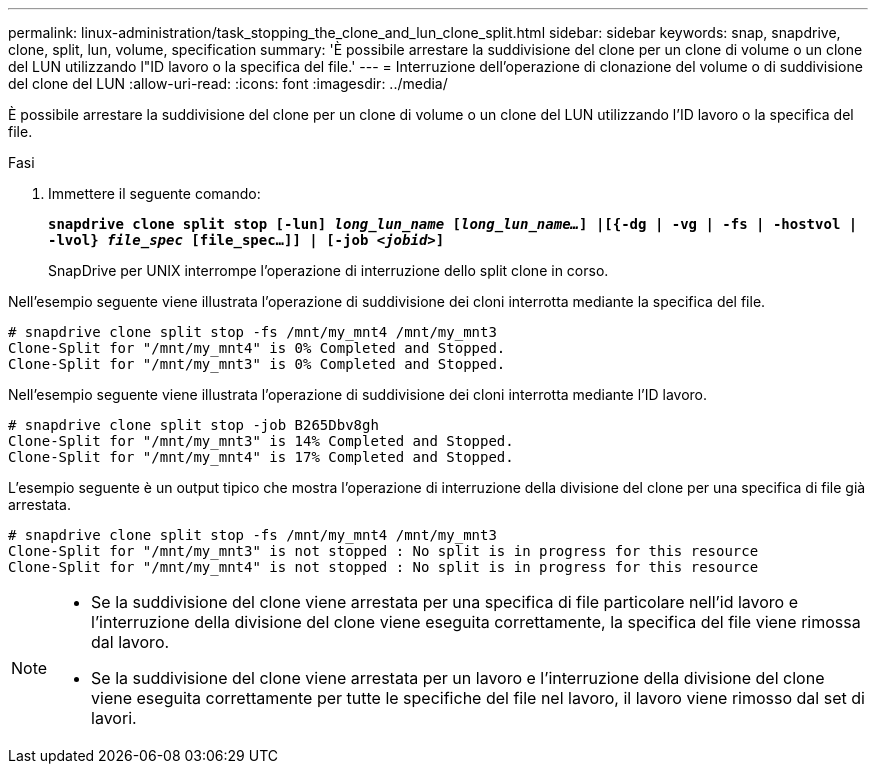 ---
permalink: linux-administration/task_stopping_the_clone_and_lun_clone_split.html 
sidebar: sidebar 
keywords: snap, snapdrive, clone, split, lun, volume, specification 
summary: 'È possibile arrestare la suddivisione del clone per un clone di volume o un clone del LUN utilizzando l"ID lavoro o la specifica del file.' 
---
= Interruzione dell'operazione di clonazione del volume o di suddivisione del clone del LUN
:allow-uri-read: 
:icons: font
:imagesdir: ../media/


[role="lead"]
È possibile arrestare la suddivisione del clone per un clone di volume o un clone del LUN utilizzando l'ID lavoro o la specifica del file.

.Fasi
. Immettere il seguente comando:
+
`*snapdrive clone split stop [-lun] _long_lun_name_ [_long_lun_name..._] |[{-dg | -vg | -fs | -hostvol | -lvol} _file_spec_ [file_spec...]] | [-job _<jobid>_]*`

+
SnapDrive per UNIX interrompe l'operazione di interruzione dello split clone in corso.



Nell'esempio seguente viene illustrata l'operazione di suddivisione dei cloni interrotta mediante la specifica del file.

[listing]
----
# snapdrive clone split stop -fs /mnt/my_mnt4 /mnt/my_mnt3
Clone-Split for "/mnt/my_mnt4" is 0% Completed and Stopped.
Clone-Split for "/mnt/my_mnt3" is 0% Completed and Stopped.
----
Nell'esempio seguente viene illustrata l'operazione di suddivisione dei cloni interrotta mediante l'ID lavoro.

[listing]
----
# snapdrive clone split stop -job B265Dbv8gh
Clone-Split for "/mnt/my_mnt3" is 14% Completed and Stopped.
Clone-Split for "/mnt/my_mnt4" is 17% Completed and Stopped.
----
L'esempio seguente è un output tipico che mostra l'operazione di interruzione della divisione del clone per una specifica di file già arrestata.

[listing]
----
# snapdrive clone split stop -fs /mnt/my_mnt4 /mnt/my_mnt3
Clone-Split for "/mnt/my_mnt3" is not stopped : No split is in progress for this resource
Clone-Split for "/mnt/my_mnt4" is not stopped : No split is in progress for this resource
----
[NOTE]
====
* Se la suddivisione del clone viene arrestata per una specifica di file particolare nell'id lavoro e l'interruzione della divisione del clone viene eseguita correttamente, la specifica del file viene rimossa dal lavoro.
* Se la suddivisione del clone viene arrestata per un lavoro e l'interruzione della divisione del clone viene eseguita correttamente per tutte le specifiche del file nel lavoro, il lavoro viene rimosso dal set di lavori.


====